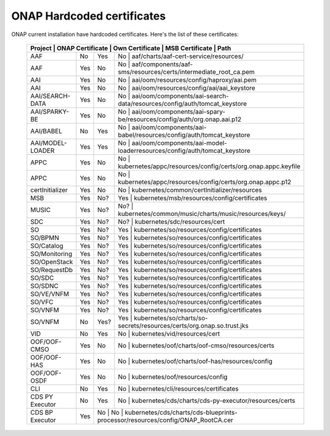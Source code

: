 .. This work is licensed under a Creative Commons Attribution 4.0 International License.
.. http://creativecommons.org/licenses/by/4.0
.. Copyright 2018 Amdocs, Bell Canada

.. Links
.. _hardcoded-certiticates-label:

ONAP Hardcoded certificates
###########################

ONAP current installation have hardcoded certificates.
Here's the list of these certificates:

 +------------------------------------------------------------------------------------------------------------------------------------------------------------+
 | Project          | ONAP Certificate | Own Certificate  | MSB Certificate | Path                                                                            |
 +==================+==================+==================+===================================================================================================+
 | AAF              | No               | Yes              | No              | aaf/charts/aaf-cert-service/resources/                                          |
 +------------------+------------------+------------------+---------------------------------------------------------------------------------------------------+
 | AAF              | Yes              | No               | No              | aaf/components/aaf-sms/resources/certs/intermediate_root_ca.pem                 |
 +------------------+------------------+------------------+---------------------------------------------------------------------------------------------------+
 | AAI              | Yes              | No               | No              | aai/oom/resources/config/haproxy/aai.pem                                        |
 +------------------+------------------+------------------+---------------------------------------------------------------------------------------------------+
 | AAI              | Yes              | No               | No              | aai/oom/resources/config/aai/aai_keystore                                       |
 +------------------+------------------+------------------+---------------------------------------------------------------------------------------------------+
 | AAI/SEARCH-DATA  | Yes              | No               | No              | aai/oom/components/aai-search-data/resources/config/auth/tomcat_keystore        |
 +------------------+------------------+------------------+---------------------------------------------------------------------------------------------------+
 | AAI/SPARKY-BE    | Yes              | No               | No              | aai/oom/components/aai-spary-be/resources/config/auth/org.onap.aai.p12          |
 +------------------+------------------+------------------+---------------------------------------------------------------------------------------------------+
 | AAI/BABEL        | No               | Yes              | No              | aai/oom/components/aai-babel/resources/config/auth/tomcat_keystore              |
 +------------------+------------------+------------------+---------------------------------------------------------------------------------------------------+
 | AAI/MODEL-LOADER | Yes              | Yes              | No              | aai/oom/components/aai-model-loaderresources/config/auth/tomcat_keystore        |
 +------------------+------------------+------------------+---------------------------------------------------------------------------------------------------+
 | APPC             | Yes              | No               | No              | kubernetes/appc/resources/config/certs/org.onap.appc.keyfile                    |
 +------------------+------------------+------------------+---------------------------------------------------------------------------------------------------+
 | APPC             | Yes              | No               | No              | kubernetes/appc/resources/config/certs/org.onap.appc.p12                        |
 +------------------+------------------+------------------+---------------------------------------------------------------------------------------------------+
 | certInitializer  | Yes              | No               | No              | kubernetes/common/certInitializer/resources                                     |
 +------------------+------------------+------------------+---------------------------------------------------------------------------------------------------+
 | MSB              | Yes              | No?              | Yes             | kubernetes/msb/resources/config/certificates                                    |
 +------------------+------------------+------------------+---------------------------------------------------------------------------------------------------+
 | MUSIC            | Yes              | No?              | No?             | kubernetes/common/music/charts/music/resources/keys/                            |
 +------------------+------------------+------------------+---------------------------------------------------------------------------------------------------+
 | SDC              | Yes              | No?              | No?             | kubernetes/sdc/resources/cert                                                   |
 +------------------+------------------+------------------+---------------------------------------------------------------------------------------------------+
 | SO               | Yes              | No?              | Yes             | kubernetes/so/resources/config/certificates                                     |
 +------------------+------------------+------------------+---------------------------------------------------------------------------------------------------+
 | SO/BPMN          | Yes              | No?              | Yes             | kubernetes/so/resources/config/certificates                                     |
 +------------------+------------------+------------------+---------------------------------------------------------------------------------------------------+
 | SO/Catalog       | Yes              | No?              | Yes             | kubernetes/so/resources/config/certificates                                     |
 +------------------+------------------+------------------+---------------------------------------------------------------------------------------------------+
 | SO/Monitoring    | Yes              | No?              | Yes             | kubernetes/so/resources/config/certificates                                     |
 +------------------+------------------+------------------+---------------------------------------------------------------------------------------------------+
 | SO/OpenStack     | Yes              | No?              | Yes             | kubernetes/so/resources/config/certificates                                     |
 +------------------+------------------+------------------+---------------------------------------------------------------------------------------------------+
 | SO/RequestDb     | Yes              | No?              | Yes             | kubernetes/so/resources/config/certificates                                     |
 +------------------+------------------+------------------+---------------------------------------------------------------------------------------------------+
 | SO/SDC           | Yes              | No?              | Yes             | kubernetes/so/resources/config/certificates                                     |
 +------------------+------------------+------------------+---------------------------------------------------------------------------------------------------+
 | SO/SDNC          | Yes              | No?              | Yes             | kubernetes/so/resources/config/certificates                                     |
 +------------------+------------------+------------------+---------------------------------------------------------------------------------------------------+
 | SO/VE/VNFM       | Yes              | No?              | Yes             | kubernetes/so/resources/config/certificates                                     |
 +------------------+------------------+------------------+---------------------------------------------------------------------------------------------------+
 | SO/VFC           | Yes              | No?              | Yes             | kubernetes/so/resources/config/certificates                                     |
 +------------------+------------------+------------------+---------------------------------------------------------------------------------------------------+
 | SO/VNFM          | Yes              | No?              | Yes             | kubernetes/so/resources/config/certificates                                     |
 +------------------+------------------+------------------+---------------------------------------------------------------------------------------------------+
 | SO/VNFM          | No               | Yes?             | Yes             | kubernetes/so/charts/so-secrets/resources/certs/org.onap.so.trust.jks           |
 +------------------+------------------+------------------+---------------------------------------------------------------------------------------------------+
 | VID              | No               | Yes              | No              | kubernetes/vid/resources/cert                                                   |
 +------------------+------------------+------------------+---------------------------------------------------------------------------------------------------+
 | OOF/OOF-CMSO     | Yes              | No               | No              | kubernetes/oof/charts/oof-cmso/resources/certs                                  |
 +------------------+------------------+------------------+---------------------------------------------------------------------------------------------------+
 | OOF/OOF-HAS      | Yes              | No               | No              | kubernetes/oof/charts/oof-has/resources/config                                  |
 +------------------+------------------+------------------+---------------------------------------------------------------------------------------------------+
 | OOF/OOF-OSDF     | Yes              | No               | No              | kubernetes/oof/resources/config                                                 |
 +------------------+------------------+------------------+---------------------------------------------------------------------------------------------------+
 | CLI              | No               | Yes              | No              | kubernetes/cli/resources/certificates                                           |
 +------------------+------------------+------------------+---------------------------------------------------------------------------------------------------+
 | CDS PY Executor  | No               | Yes              | No              | kubernetes/cds/charts/cds-py-executor/resources/certs                           |
 +------------------+------------------+------------------+---------------------------------------------------------------------------------------------------+
 | CDS BP Executor  | Yes              | No              | No               | kubernetes/cds/charts/cds-blueprints-processor/resources/config/ONAP_RootCA.cer |
 +------------------+------------------+------------------+---------------------------------------------------------------------------------------------------+
